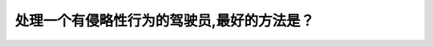.. raw:: html

   <div class="question-page">
   <div class="test-name">BC省/温哥华驾照笔试题库(小红书200题带解析)|2025版</div>

.. meta::
   :description: 处理一个有侵略性行为的驾驶员,最好的方法是？
   :keywords: 温哥华驾照笔试,  温哥华驾照,  BC省驾照笔试侵略性驾驶员, 空间, 道路优先权

.. raw:: html

   <div class="question-card">


处理一个有侵略性行为的驾驶员,最好的方法是？
============================================

.. raw:: html

   <hr>

.. raw:: html

   <div id="q109" class="quiz">
       <div class="option" id="q109-A" onclick="selectOption('q109', 'A', false)">
           A. 跟上去告诉他你是不可以欺负
       </div>
       <div class="option" id="q109-B" onclick="selectOption('q109', 'B', true)">
           B. 给予他们更大的空间和道路优先权
       </div>
       <div class="option" id="q109-C" onclick="selectOption('q109', 'C', false)">
           C. 响喇叭示意他们你并不欣赏他们的恶劣态度
       </div>
       <div class="option" id="q109-D" onclick="selectOption('q109', 'D', false)">
           D. 坚持你有道路优先权
       </div>
       <p id="q109-result" class="result"></p>
   </div>

   <hr>

.. dropdown:: ►|explanation|

   遇到侵略性驾驶员时，给他们更多空间并让出优先权是最安全的应对方式。出门在外，以怂服人。

.. raw:: html

   <div class="nav-buttons">
       <a href="q108.html" class="button">|prev_question|</a>
       <span class="page-indicator">109 / 200</span>
       <a href="q110.html" class="button">|next_question|</a>
   </div>
   </div>

   </div>
